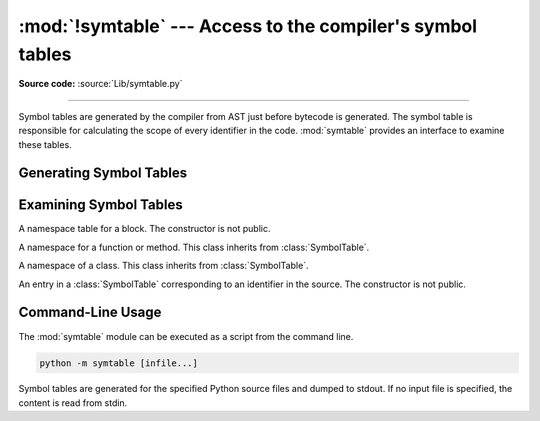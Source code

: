 :mod:`!symtable` --- Access to the compiler's symbol tables
===========================================================

.. module:: symtable
   :synopsis: Interface to the compiler's internal symbol tables.

**Source code:** :source:`Lib/symtable.py`

--------------

.. moduleauthor:: Jeremy Hylton <jeremy@alum.mit.edu>
.. sectionauthor:: Benjamin Peterson <benjamin@python.org>


Symbol tables are generated by the compiler from AST just before bytecode is
generated.  The symbol table is responsible for calculating the scope of every
identifier in the code.  :mod:`symtable` provides an interface to examine these
tables.


Generating Symbol Tables
------------------------

.. function:: symtable(code, filename, compile_type)

   Return the toplevel :class:`SymbolTable` for the Python source *code*.
   *filename* is the name of the file containing the code.  *compile_type* is
   like the *mode* argument to :func:`compile`.


Examining Symbol Tables
-----------------------

.. class:: SymbolTable

   A namespace table for a block.  The constructor is not public.

   .. method:: get_type()

      Return the type of the symbol table.  Possible values are ``'class'``,
      ``'module'``, ``'function'``, ``'annotation'``, ``'TypeVar bound'``,
      ``'type alias'``, and ``'type parameter'``. The latter four refer to
      different flavors of :ref:`annotation scopes <annotation-scopes>`.

      .. versionchanged:: 3.12
         Added ``'annotation'``,  ``'TypeVar bound'``, ``'type alias'``,
         and ``'type parameter'`` as possible return values.

   .. method:: get_id()

      Return the table's identifier.

   .. method:: get_name()

      Return the table's name.  This is the name of the class if the table is
      for a class, the name of the function if the table is for a function, or
      ``'top'`` if the table is global (:meth:`get_type` returns ``'module'``).
      For type parameter scopes (which are used for generic classes, functions,
      and type aliases), it is the name of the underlying class, function, or
      type alias. For type alias scopes, it is the name of the type alias.
      For :class:`~typing.TypeVar` bound scopes, it is the name of the ``TypeVar``.

   .. method:: get_lineno()

      Return the number of the first line in the block this table represents.

   .. method:: is_optimized()

      Return ``True`` if the locals in this table can be optimized.

   .. method:: is_nested()

      Return ``True`` if the block is a nested class or function.

   .. method:: has_children()

      Return ``True`` if the block has nested namespaces within it.  These can
      be obtained with :meth:`get_children`.

   .. method:: get_identifiers()

      Return a view object containing the names of symbols in the table.
      See the :ref:`documentation of view objects <dict-views>`.

   .. method:: lookup(name)

      Lookup *name* in the table and return a :class:`Symbol` instance.

   .. method:: get_symbols()

      Return a list of :class:`Symbol` instances for names in the table.

   .. method:: get_children()

      Return a list of the nested symbol tables.


.. class:: Function

   A namespace for a function or method.  This class inherits from
   :class:`SymbolTable`.

   .. method:: get_parameters()

      Return a tuple containing names of parameters to this function.

   .. method:: get_locals()

      Return a tuple containing names of locals in this function.

   .. method:: get_globals()

      Return a tuple containing names of globals in this function.

   .. method:: get_nonlocals()

      Return a tuple containing names of nonlocals in this function.

   .. method:: get_frees()

      Return a tuple containing names of free variables in this function.


.. class:: Class

   A namespace of a class.  This class inherits from :class:`SymbolTable`.

   .. method:: get_methods()

      Return a tuple containing the names of methods declared in the class.


.. class:: Symbol

   An entry in a :class:`SymbolTable` corresponding to an identifier in the
   source.  The constructor is not public.

   .. method:: get_name()

      Return the symbol's name.

   .. method:: is_referenced()

      Return ``True`` if the symbol is used in its block.

   .. method:: is_imported()

      Return ``True`` if the symbol is created from an import statement.

   .. method:: is_parameter()

      Return ``True`` if the symbol is a parameter.

   .. method:: is_type_parameter()

      Return ``True`` if the symbol is a type parameter.

      .. versionadded:: 3.14

   .. method:: is_global()

      Return ``True`` if the symbol is global.

   .. method:: is_nonlocal()

      Return ``True`` if the symbol is nonlocal.

   .. method:: is_declared_global()

      Return ``True`` if the symbol is declared global with a global statement.

   .. method:: is_local()

      Return ``True`` if the symbol is local to its block.

   .. method:: is_annotated()

      Return ``True`` if the symbol is annotated.

      .. versionadded:: 3.6

   .. method:: is_free()

      Return ``True`` if the symbol is referenced in its block, but not assigned
      to.

   .. method:: is_free_class()

      Return *True* if a symbol is free from a method perspective.

      Consider the following example::

         def f():
             x = 1  # function-scoped
             class C:
                 x = 2  # class-scoped
                 def method(self):
                     return x

      In this example, the the class-scoped ``x`` symbol is considered
      to be free from the perspective of ``C.method``, thereby allowing
      the ``method`` to return *1* at runtime and not *2*.

      .. versionadded:: 3.14

   .. method:: is_assigned()

      Return ``True`` if the symbol is assigned to in its block.

   .. method:: is_comp_iter()

      Return ``True`` if the symbol is a comprehension iteration variable.

      .. versionadded:: 3.14

   .. method:: is_comp_cell()

      Return ``True`` if the symbol is a cell in an inlined comprehension.

      .. versionadded:: 3.14

   .. method:: is_namespace()

      Return ``True`` if name binding introduces new namespace.

      If the name is used as the target of a function or class statement, this
      will be true.

      For example::

         >>> table = symtable.symtable("def some_func(): pass", "string", "exec")
         >>> table.lookup("some_func").is_namespace()
         True

      Note that a single name can be bound to multiple objects.  If the result
      is ``True``, the name may also be bound to other objects, like an int or
      list, that does not introduce a new namespace.

   .. method:: get_namespaces()

      Return a list of namespaces bound to this name.

   .. method:: get_namespace()

      Return the namespace bound to this name. If more than one or no namespace
      is bound to this name, a :exc:`ValueError` is raised.


.. _symtable-cli:

Command-Line Usage
------------------

.. versionadded:: 3.13

The :mod:`symtable` module can be executed as a script from the command line.

.. code-block:: sh

   python -m symtable [infile...]

Symbol tables are generated for the specified Python source files and
dumped to stdout.
If no input file is specified, the content is read from stdin.
